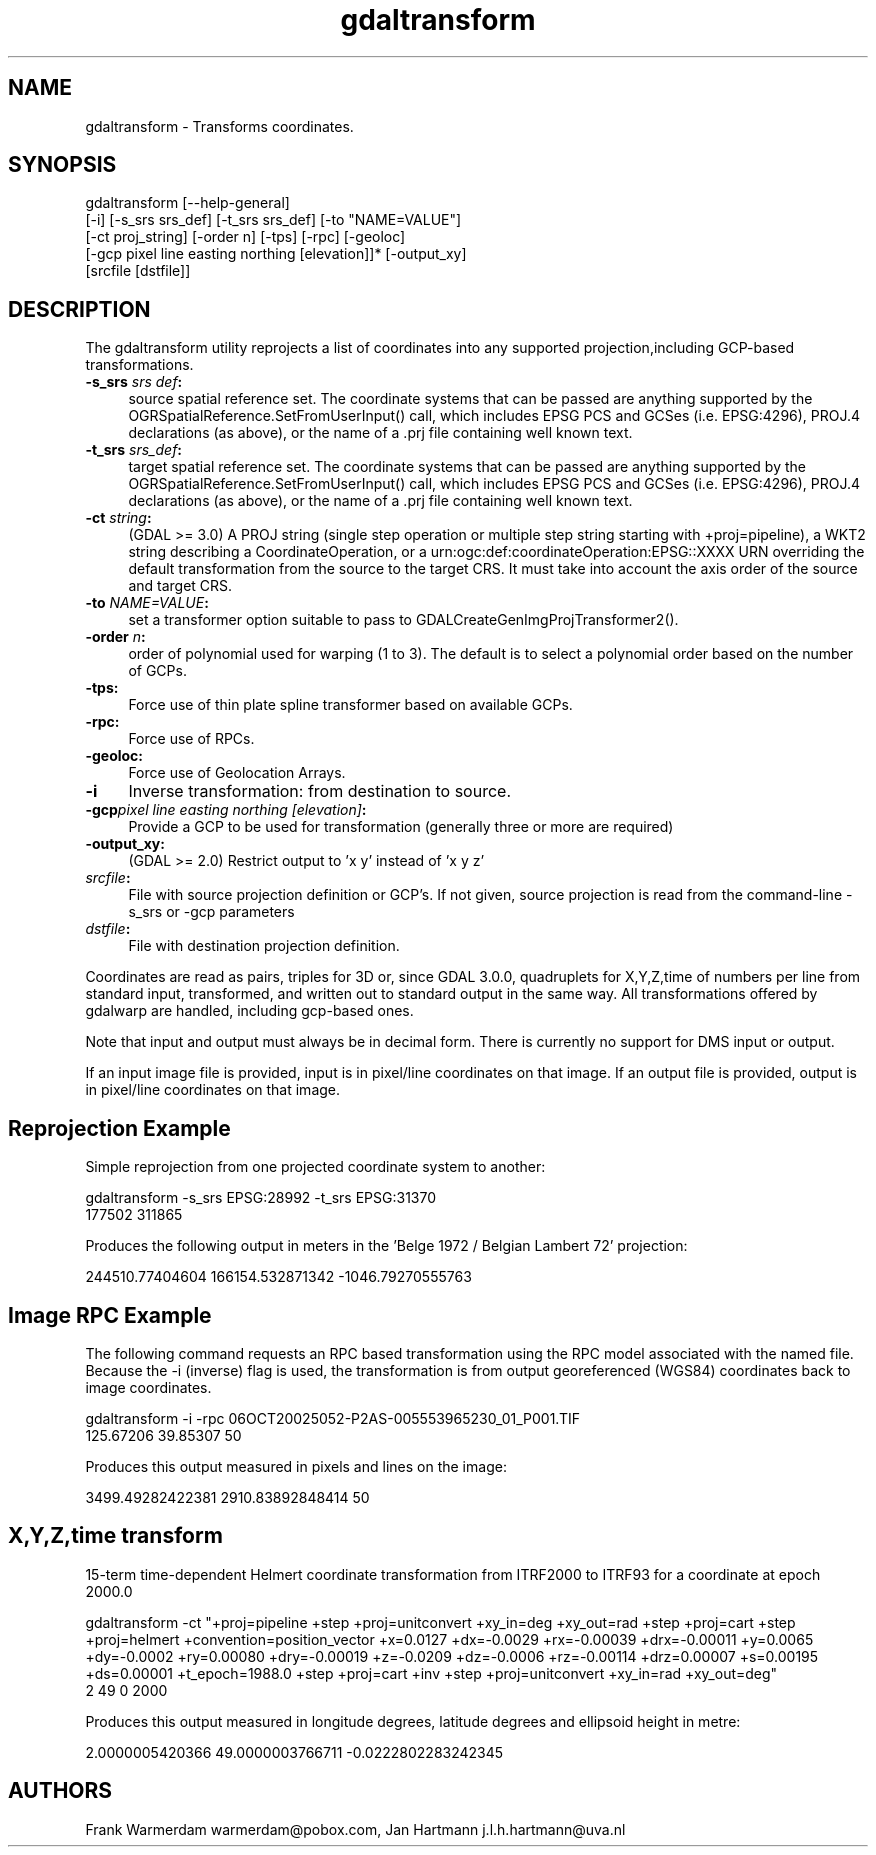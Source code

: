 .TH "gdaltransform" 1 "Wed Jan 8 2020" "GDAL" \" -*- nroff -*-
.ad l
.nh
.SH NAME
gdaltransform \- Transforms coordinates\&.
.SH "SYNOPSIS"
.PP
.PP
.nf
gdaltransform [--help-general]
    [-i] [-s_srs srs_def] [-t_srs srs_def] [-to "NAME=VALUE"]
    [-ct proj_string] [-order n] [-tps] [-rpc] [-geoloc]
    [-gcp pixel line easting northing [elevation]]* [-output_xy]
    [srcfile [dstfile]]
.fi
.PP
.SH "DESCRIPTION"
.PP
The gdaltransform utility reprojects a list of coordinates into any supported projection,including GCP-based transformations\&.
.PP
.IP "\fB\fB-s_srs\fP \fIsrs def\fP:\fP" 1c
source spatial reference set\&. The coordinate systems that can be passed are anything supported by the OGRSpatialReference\&.SetFromUserInput() call, which includes EPSG PCS and GCSes (i\&.e\&. EPSG:4296), PROJ\&.4 declarations (as above), or the name of a \&.prj file containing well known text\&. 
.IP "\fB\fB-t_srs\fP \fIsrs_def\fP:\fP" 1c
target spatial reference set\&. The coordinate systems that can be passed are anything supported by the OGRSpatialReference\&.SetFromUserInput() call, which includes EPSG PCS and GCSes (i\&.e\&. EPSG:4296), PROJ\&.4 declarations (as above), or the name of a \&.prj file containing well known text\&. 
.IP "\fB\fB-ct\fP \fIstring\fP:\fP" 1c
(GDAL >= 3\&.0) A PROJ string (single step operation or multiple step string starting with +proj=pipeline), a WKT2 string describing a CoordinateOperation, or a urn:ogc:def:coordinateOperation:EPSG::XXXX URN overriding the default transformation from the source to the target CRS\&. It must take into account the axis order of the source and target CRS\&. 
.IP "\fB\fB-to\fP \fINAME=VALUE\fP:\fP" 1c
set a transformer option suitable to pass to GDALCreateGenImgProjTransformer2()\&.  
.IP "\fB\fB-order\fP \fIn\fP:\fP" 1c
order of polynomial used for warping (1 to 3)\&. The default is to select a polynomial order based on the number of GCPs\&. 
.IP "\fB\fB-tps\fP:\fP" 1c
Force use of thin plate spline transformer based on available GCPs\&. 
.IP "\fB\fB-rpc\fP: \fP" 1c
Force use of RPCs\&. 
.IP "\fB\fB-geoloc\fP:\fP" 1c
Force use of Geolocation Arrays\&. 
.IP "\fB\fB-i\fP\fP" 1c
Inverse transformation: from destination to source\&. 
.IP "\fB\fB-gcp\fP\fIpixel line easting northing [elevation]\fP: \fP" 1c
Provide a GCP to be used for transformation (generally three or more are required) 
.IP "\fB\fB-output_xy\fP: \fP" 1c
(GDAL >= 2\&.0) Restrict output to 'x y' instead of 'x y z' 
.IP "\fB\fIsrcfile\fP:\fP" 1c
File with source projection definition or GCP's\&. If not given, source projection is read from the command-line -s_srs or -gcp parameters  
.IP "\fB\fIdstfile\fP:\fP" 1c
File with destination projection definition\&.  
.PP
.PP
Coordinates are read as pairs, triples for 3D or, since GDAL 3\&.0\&.0, quadruplets for X,Y,Z,time of numbers per line from standard input, transformed, and written out to standard output in the same way\&. All transformations offered by gdalwarp are handled, including gcp-based ones\&.
.PP
Note that input and output must always be in decimal form\&. There is currently no support for DMS input or output\&.
.PP
If an input image file is provided, input is in pixel/line coordinates on that image\&. If an output file is provided, output is in pixel/line coordinates on that image\&.
.SH "Reprojection Example"
.PP
Simple reprojection from one projected coordinate system to another:
.PP
.PP
.nf
gdaltransform -s_srs EPSG:28992 -t_srs EPSG:31370
177502 311865
.fi
.PP
.PP
Produces the following output in meters in the 'Belge 1972 / Belgian Lambert
72' projection:
.PP
.PP
.nf
244510.77404604 166154.532871342 -1046.79270555763
.fi
.PP
.SH "Image RPC Example"
.PP
The following command requests an RPC based transformation using the RPC model associated with the named file\&. Because the -i (inverse) flag is used, the transformation is from output georeferenced (WGS84) coordinates back to image coordinates\&.
.PP
.PP
.nf
gdaltransform -i -rpc 06OCT20025052-P2AS-005553965230_01_P001.TIF
125.67206 39.85307 50
.fi
.PP
.PP
Produces this output measured in pixels and lines on the image: 
.PP
.nf
3499.49282422381 2910.83892848414 50

.fi
.PP
.SH "X,Y,Z,time transform"
.PP
15-term time-dependent Helmert coordinate transformation from ITRF2000 to ITRF93 for a coordinate at epoch 2000\&.0
.PP
.PP
.nf
gdaltransform -ct "+proj=pipeline +step +proj=unitconvert +xy_in=deg +xy_out=rad +step +proj=cart +step +proj=helmert +convention=position_vector +x=0.0127 +dx=-0.0029 +rx=-0.00039 +drx=-0.00011 +y=0.0065 +dy=-0.0002 +ry=0.00080 +dry=-0.00019 +z=-0.0209 +dz=-0.0006 +rz=-0.00114 +drz=0.00007 +s=0.00195 +ds=0.00001 +t_epoch=1988.0 +step +proj=cart +inv +step +proj=unitconvert +xy_in=rad +xy_out=deg"
2 49 0 2000
.fi
.PP
.PP
Produces this output measured in longitude degrees, latitude degrees and ellipsoid height in metre: 
.PP
.nf
2.0000005420366 49.0000003766711 -0.0222802283242345
.fi
.PP
.SH "AUTHORS"
.PP
Frank Warmerdam warmerdam@pobox.com, Jan Hartmann j.l.h.hartmann@uva.nl 
